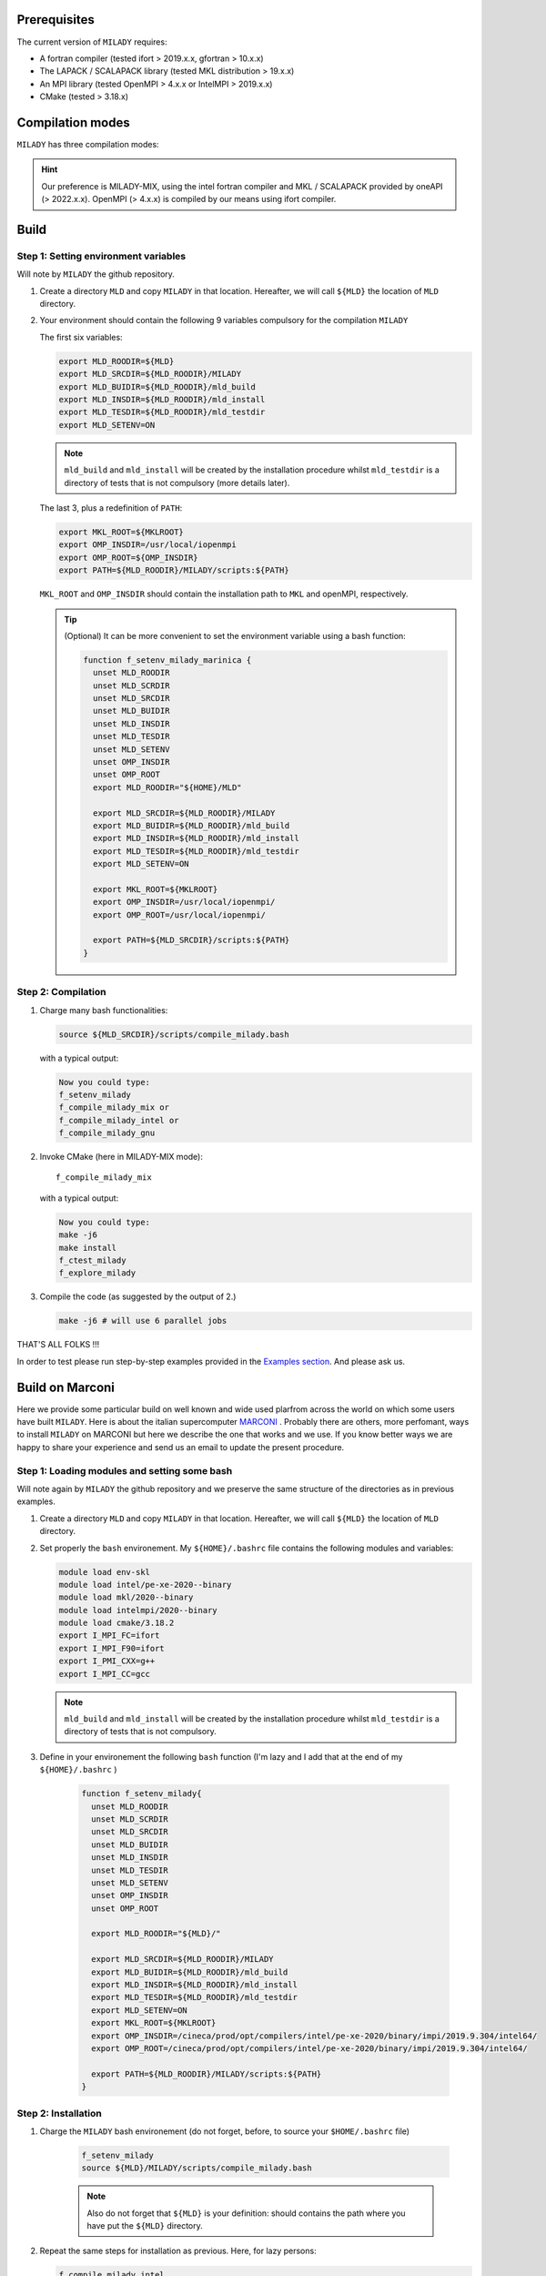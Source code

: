 .. _`sec:insta`:


Prerequisites
-------------

The current version of ``MILADY`` requires: 

- A fortran compiler (tested ifort > 2019.x.x, gfortran > 10.x.x)
- The LAPACK / SCALAPACK library (tested MKL distribution > 19.x.x)
- An MPI library  (tested OpenMPI > 4.x.x or IntelMPI > 2019.x.x)
- CMake (tested > 3.18.x) 

Compilation modes
-----------------

``MILADY`` has three compilation modes:

.. glossary::
  MILADY-MIX

    - intel compilers (2022.0.1)
    - MKL with ScaLapack support
    - openmpi user-compiled, or system, compatible with intel compilers ( > 4.x.x)


  MILADY-INTEL

    - intel compilers included in oneAPI distribution 
    - MKL with ScaLapack support both of them included in the oneAPI distribution 
    - intelmpi equally included in oneAPI distribution. 


  MILADY-GNU

    - GNU compilers (min V9)
    - MKL or LAPACK/ScaLapack support for GNU.
    - openmpi user-compiled, or system, gnu-compiled

.. Hint:: Our preference is MILADY-MIX, using the intel fortran compiler and MKL / SCALAPACK provided by oneAPI (> 2022.x.x). OpenMPI (> 4.x.x) is compiled by our means using ifort compiler.

Build
-----

Step 1: Setting environment variables 
^^^^^^^^^^^^^^^^^^^^^^^^^^^^^^^^^^^^^^

Will note by ``MILADY`` the github repository. 

1.  Create a directory ``MLD`` and copy ``MILADY`` in that location. 
    Hereafter, we will call ``${MLD}`` the location of ``MLD`` directory. 

2.  Your environment should contain the following 9 variables compulsory for the compilation ``MILADY``

    The first six variables:

    .. code-block:: bash

      export MLD_ROODIR=${MLD}
      export MLD_SRCDIR=${MLD_ROODIR}/MILADY
      export MLD_BUIDIR=${MLD_ROODIR}/mld_build
      export MLD_INSDIR=${MLD_ROODIR}/mld_install
      export MLD_TESDIR=${MLD_ROODIR}/mld_testdir
      export MLD_SETENV=ON

    .. note::

      ``mld_build`` and ``mld_install`` will be created by the installation procedure whilst 
      ``mld_testdir`` is a directory of tests that is not compulsory (more details later). 

    The last 3, plus a redefinition of ``PATH``:

    .. code-block:: bash

      export MKL_ROOT=${MKLROOT}
      export OMP_INSDIR=/usr/local/iopenmpi
      export OMP_ROOT=${OMP_INSDIR}
      export PATH=${MLD_ROODIR}/MILADY/scripts:${PATH}

    ``MKL_ROOT`` and ``OMP_INSDIR`` should contain the installation path to ``MKL`` and openMPI, respectively. 

    .. Tip:: (Optional) It can be more convenient to set the environment variable using a bash function:
      
      .. code-block:: bash

        function f_setenv_milady_marinica {
          unset MLD_ROODIR
          unset MLD_SCRDIR
          unset MLD_SRCDIR
          unset MLD_BUIDIR
          unset MLD_INSDIR
          unset MLD_TESDIR
          unset MLD_SETENV
          unset OMP_INSDIR
          unset OMP_ROOT
          export MLD_ROODIR="${HOME}/MLD"
          
          export MLD_SRCDIR=${MLD_ROODIR}/MILADY
          export MLD_BUIDIR=${MLD_ROODIR}/mld_build
          export MLD_INSDIR=${MLD_ROODIR}/mld_install
          export MLD_TESDIR=${MLD_ROODIR}/mld_testdir
          export MLD_SETENV=ON

          export MKL_ROOT=${MKLROOT}
          export OMP_INSDIR=/usr/local/iopenmpi/
          export OMP_ROOT=/usr/local/iopenmpi/

          export PATH=${MLD_SRCDIR}/scripts:${PATH}
        }

Step 2: Compilation
^^^^^^^^^^^^^^^^^^^^


1.  Charge many bash functionalities:

    .. code-block:: bash

      source ${MLD_SRCDIR}/scripts/compile_milady.bash

    with a typical output:

    .. code-block:: bash
        
      Now you could type:
      f_setenv_milady
      f_compile_milady_mix or
      f_compile_milady_intel or
      f_compile_milady_gnu

2.  Invoke CMake (here in MILADY-MIX mode):

    ::
    
      f_compile_milady_mix

    with a typical output: 

    .. code-block:: bash

      Now you could type:
      make -j6
      make install
      f_ctest_milady
      f_explore_milady

3.  Compile the code (as suggested by the output of 2.) 

    .. code-block:: bash

      make -j6 # will use 6 parallel jobs

THAT'S ALL FOLKS !!! 

In order to test please run step-by-step examples provided in the `Examples section <examples.html>`__. And please ask us.


Build on Marconi
----------------

Here we provide some particular build on well known and wide used plarfrom across the world 
on which some users have built ``MILADY``. Here is about the italian 
supercomputer `MARCONI <https://www.hpc.cineca.it/hardware/marconi>`_ .
Probably there are others, more perfomant, ways to install ``MILADY`` on MARCONI but here we describe the 
one that works and we use. If you know  better ways we are happy to share your experience and send us an 
email to update the present procedure.  

Step 1: Loading modules and setting some bash  
^^^^^^^^^^^^^^^^^^^^^^^^^^^^^^^^^^^^^^^^^^^^^

Will note again by ``MILADY`` the github repository and we preserve the same structure of the 
directories as in previous examples.   

1.  Create a directory ``MLD`` and copy ``MILADY`` in that location. 
    Hereafter, we will call ``${MLD}`` the location of ``MLD`` directory. 

2.  Set properly the  ``bash`` environement. My ``${HOME}/.bashrc`` file contains the 
    following modules and variables: 

    .. code-block:: bash

      module load env-skl
      module load intel/pe-xe-2020--binary
      module load mkl/2020--binary
      module load intelmpi/2020--binary
      module load cmake/3.18.2
      export I_MPI_FC=ifort
      export I_MPI_F90=ifort
      export I_PMI_CXX=g++
      export I_MPI_CC=gcc

    .. note::

      ``mld_build`` and ``mld_install`` will be created by the installation procedure whilst 
      ``mld_testdir`` is a directory of tests that is not compulsory. 

3.  Define in your environement the following ``bash`` function (I'm lazy and I add that at the end 
    of my ``${HOME}/.bashrc`` )
  
      .. code-block:: bash

       function f_setenv_milady{
         unset MLD_ROODIR
         unset MLD_SCRDIR
         unset MLD_SRCDIR
         unset MLD_BUIDIR
         unset MLD_INSDIR
         unset MLD_TESDIR
         unset MLD_SETENV
         unset OMP_INSDIR
         unset OMP_ROOT
       
         export MLD_ROODIR="${MLD}/"
        
         export MLD_SRCDIR=${MLD_ROODIR}/MILADY
         export MLD_BUIDIR=${MLD_ROODIR}/mld_build
         export MLD_INSDIR=${MLD_ROODIR}/mld_install
         export MLD_TESDIR=${MLD_ROODIR}/mld_testdir
         export MLD_SETENV=ON
         export MKL_ROOT=${MKLROOT}
         export OMP_INSDIR=/cineca/prod/opt/compilers/intel/pe-xe-2020/binary/impi/2019.9.304/intel64/
         export OMP_ROOT=/cineca/prod/opt/compilers/intel/pe-xe-2020/binary/impi/2019.9.304/intel64/
     
         export PATH=${MLD_ROODIR}/MILADY/scripts:${PATH}
       }

Step 2: Installation  
^^^^^^^^^^^^^^^^^^^^

1. Charge the ``MILADY`` bash environement (do not forget, before,  to source your ``$HOME/.bashrc`` file) 

    .. code-block:: bash

     f_setenv_milady
     source ${MLD}/MILADY/scripts/compile_milady.bash

    .. note::

      Also do not forget that ``${MLD}`` is your definition: should contains the path where you have put the  ``${MLD}`` directory. 

2.  Repeat the same steps for installation as previous. Here, for lazy persons:  

    .. code-block:: bash
        
      f_compile_milady_intel
      make -j6 

And that it is !!!! The executable is located at ``bin/milady_main.exe``.